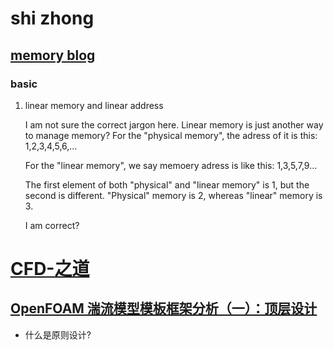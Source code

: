 * shi zhong
** [[https://liam.page/2016/05/01/Introduction-to-Memory-Addressing/][memory blog]]
*** basic
**** linear memory and linear address
     I am not sure the correct jargon here. Linear memory is just
     another way to manage memory? For the "physical memory", the
     adress of it is this: 1,2,3,4,5,6,...
     
     For the "linear memory", we say memoery adress is like this:
     1,3,5,7,9...

     The first element of both "physical" and "linear memory" is 1,
     but the second is different. "Physical" memory is 2, whereas
     "linear" memory is 3.

     I am correct?
   
   

* [[https://marinecfd.xyz][CFD-之道]]
** [[https://marinecfd.xyz/post/openfoam-templated-turbulence-modeling-framework-part-1/][OpenFOAM 湍流模型模板框架分析（一）：顶层设计]]

   - 什么是原则设计?
